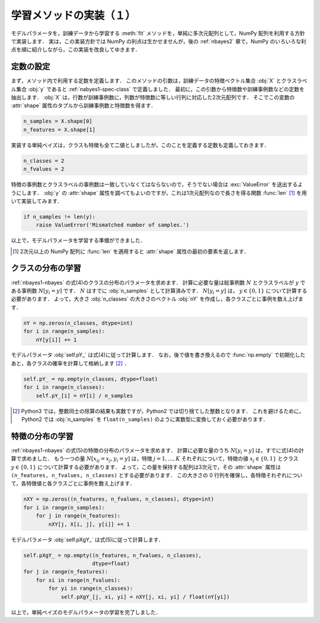 .. _nbayes1-fit1:

学習メソッドの実装（１）
========================

モデルパラメータを，訓練データから学習する :meth:`fit` メソッドを，単純に多次元配列として，NumPy 配列を利用する方針で実装します．
実は，この実装方針では NumPy の利点は生かせませんが，後の :ref:`nbayes2` 章で，NumPy のいろいろな利点を順に紹介しながら，この実装を改良してゆきます．

.. _nbayes1-fit1-const:

定数の設定
----------

まず，メソッド内で利用する定数を定義します．
このメソッドの引数は，訓練データの特徴ベクトル集合 :obj:`X` とクラスラベル集合 :obj:`y` であると :ref:`nabyes1-spec-class` で定義しました．
最初に，この引数から特徴数や訓練事例数などの定数を抽出します．
:obj:`X` は，行数が訓練事例数に，列数が特徴数に等しい行列に対応した2次元配列です．
そこでこの変数の :attr:`shape` 属性のタプルから訓練事例数と特徴数を得ます．

.. code-block:: python

   n_samples = X.shape[0]
   n_features = X.shape[1]

実装する単純ベイズは，クラスも特徴も全て二値としましたが，このことを定義する定数も定義しておきます．

.. code-block:: python

   n_classes = 2
   n_fvalues = 2

特徴の事例数とクラスラベルの事例数は一致していなくてはならないので，そうでない場合は :exc:`ValueError` を送出するようにします．
:obj:`y` の :attr:`shape` 属性を調べてもよいのですが，これは1次元配列なので長さを得る関数 :func:`len` [#]_ を用いて実装してみます．

.. code-block:: python

   if n_samples != len(y):
       raise ValueError('Mismatched number of samples.')

以上で，モデルパラメータを学習する準備ができました．

.. only:: not latex

   .. rubric:: 注釈

.. [#]
   2次元以上の NumPy 配列に :func:`len` を適用すると :attr:`shape` 属性の最初の要素を返します．

.. _nbayes1-fit1-class:

クラスの分布の学習
------------------

:ref:`nbayes1-nbayes` の式(4)のクラスの分布のパラメータを求めます．
計算に必要な量は総事例数 :math:`N` とクラスラベルが :math:`y` である事例数 :math:`N[y_i=y]` です．
:math:`N` はすでに :obj:`n_samples` として計算済みです．
:math:`N[y_i=y]` は， :math:`y\in\{0,1\}` について計算する必要があります．
よって，大きさ :obj:`n_classes` の大きさのベクトル :obj:`nY` を作成し，各クラスごとに事例を数え上げます．

.. code-block:: python

   nY = np.zeros(n_classes, dtype=int)
   for i in range(n_samples):
       nY[y[i]] += 1

モデルパラメータ :obj:`self.pY_` は式(4)に従って計算します．
なお，後で値を書き換えるので :func:`np.empty` で初期化したあと，各クラスの確率を計算して格納します [#]_ ．

.. code-block:: python

   self.pY_ = np.empty(n_classes, dtype=float)
   for i in range(n_classes):
       self.pY_[i] = nY[i] / n_samples

.. only:: not latex

   .. rubric:: 注釈

.. [#]
    Python3 では，整数同士の除算の結果も実数ですが，Python2 では切り捨てした整数となります．
    これを避けるために，Python2 では :obj:`n_samples` を ``float(n_samples)`` のように実数型に変換しておく必要があります．

.. _nbayes1-fit1-feature:

特徴の分布の学習
----------------

:ref:`nbayes1-nbayes` の式(5)の特徴の分布のパラメータを求めます．
計算に必要な量のうち :math:`N[y_i=y]` は，すでに式(4)の計算で求めました．
もう一つの量 :math:`N[x_{ij}=x_j, y_i=y]` は，特徴 :math:`j=1,\ldots,K` それぞれについて，特徴の値 :math:`x_j\in\{0,1\}` とクラス :math:`y\in\{0,1\}` について計算する必要があります．
よって，この量を保持する配列は3次元で，その :attr:`shape` 属性は ``(n_features, n_fvalues, n_classes)`` とする必要があります．
この大きさの 0 行列を確保し，各特徴それぞれについて，各特徴値と各クラスごとに事例を数え上げます．

.. code-block:: python

   nXY = np.zeros((n_features, n_fvalues, n_classes), dtype=int)
   for i in range(n_samples):
       for j in range(n_features):
           nXY[j, X[i, j], y[i]] += 1

モデルパラメータ :obj:`self.pXgY_` は式(5)に従って計算します．

.. code-block:: python

   self.pXgY_ = np.empty((n_features, n_fvalues, n_classes),
                         dtype=float)
   for j in range(n_features):
       for xi in range(n_fvalues):
           for yi in range(n_classes):
               self.pXgY_[j, xi, yi] = nXY[j, xi, yi] / float(nY[yi])

以上で，単純ベイズのモデルパラメータの学習を完了しました．
